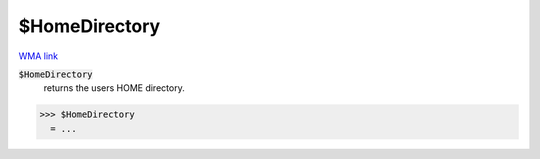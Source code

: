 $HomeDirectory
==============

`WMA link <https://reference.wolfram.com/language/ref/HomeDirectory.html>`_


:code:`$HomeDirectory`
    returns the users HOME directory.





>>> $HomeDirectory
  = ...
